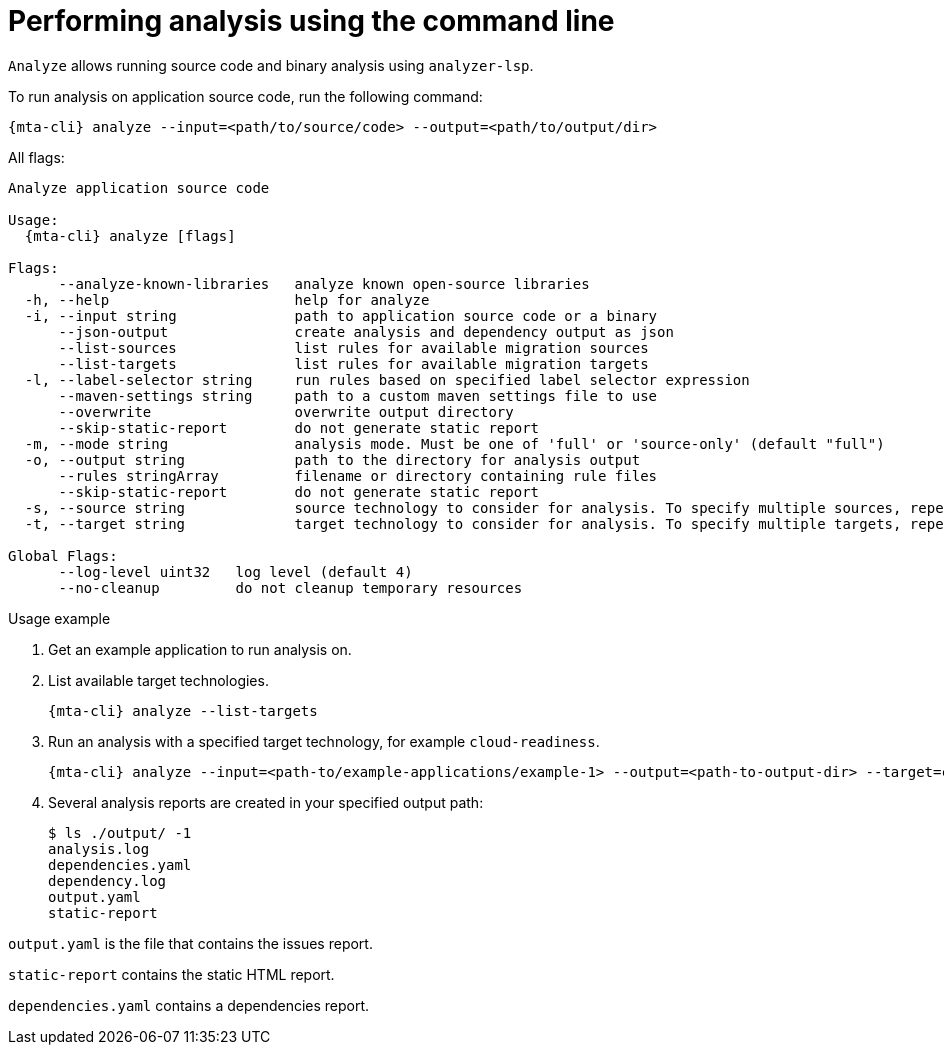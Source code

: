 // Module included in the following assemblies:
//
// * docs/cli-guide/master.adoc

:_content-type: CONCEPT
[id="mta-cli-analyze_{context}"]
= Performing analysis using the command line

`Analyze` allows running source code and binary analysis using `analyzer-lsp`.

.To run analysis on application source code, run the following command:

[source,terminal,subs="attributes+"]
----
{mta-cli} analyze --input=<path/to/source/code> --output=<path/to/output/dir>
----

All flags:

[source,terminal,subs="attributes+"]
----
Analyze application source code

Usage:
  {mta-cli} analyze [flags]

Flags:
      --analyze-known-libraries   analyze known open-source libraries
  -h, --help                      help for analyze
  -i, --input string              path to application source code or a binary
      --json-output               create analysis and dependency output as json
      --list-sources              list rules for available migration sources
      --list-targets              list rules for available migration targets
  -l, --label-selector string     run rules based on specified label selector expression
      --maven-settings string     path to a custom maven settings file to use
      --overwrite                 overwrite output directory
      --skip-static-report        do not generate static report
  -m, --mode string               analysis mode. Must be one of 'full' or 'source-only' (default "full")
  -o, --output string             path to the directory for analysis output
      --rules stringArray         filename or directory containing rule files
      --skip-static-report        do not generate static report
  -s, --source string             source technology to consider for analysis. To specify multiple sources, repeat the parameter: --source <source_1> --source <source_2> etc.
  -t, --target string             target technology to consider for analysis. To specify multiple targets, repeat the parameter: --target <target_1> --target <target_2> etc.

Global Flags:
      --log-level uint32   log level (default 4)
      --no-cleanup         do not cleanup temporary resources
----
.Usage example

. Get an example application to run analysis on.
. List available target technologies.
+
[source,terminal,subs="attributes+"]
----
{mta-cli} analyze --list-targets
----
. Run an analysis with a specified target technology, for example `cloud-readiness`.
+
[source,terminal,subs="attributes+"]
----
{mta-cli} analyze --input=<path-to/example-applications/example-1> --output=<path-to-output-dir> --target=cloud-readiness
----
. Several analysis reports are created in your specified output path:
+
[source,terminal,subs="attributes+"]

----
$ ls ./output/ -1
analysis.log
dependencies.yaml
dependency.log
output.yaml
static-report
----

`output.yaml` is the file that contains the issues report.

`static-report` contains the static HTML report.

`dependencies.yaml` contains a dependencies report.

